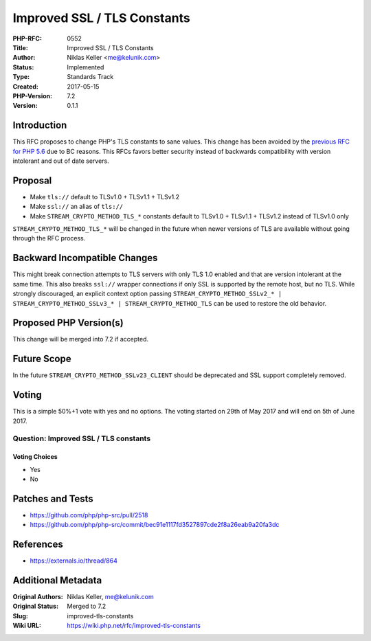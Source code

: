 Improved SSL / TLS Constants
============================

:PHP-RFC: 0552
:Title: Improved SSL / TLS Constants
:Author: Niklas Keller <me@kelunik.com>
:Status: Implemented
:Type: Standards Track
:Created: 2017-05-15
:PHP-Version: 7.2
:Version: 0.1.1

Introduction
------------

This RFC proposes to change PHP's TLS constants to sane values. This
change has been avoided by the `previous RFC for PHP
5.6 <https://wiki.php.net/rfc/improved-tls-defaults>`__ due to BC
reasons. This RFCs favors better security instead of backwards
compatibility with version intolerant and out of date servers.

Proposal
--------

-  Make ``tls://`` default to TLSv1.0 + TLSv1.1 + TLSv1.2
-  Make ``ssl://`` an alias of ``tls://``
-  Make ``STREAM_CRYPTO_METHOD_TLS_*`` constants default to TLSv1.0 +
   TLSv1.1 + TLSv1.2 instead of TLSv1.0 only

``STREAM_CRYPTO_METHOD_TLS_*`` will be changed in the future when newer
versions of TLS are available without going through the RFC process.

Backward Incompatible Changes
-----------------------------

This might break connection attempts to TLS servers with only TLS 1.0
enabled and that are version intolerant at the same time. This also
breaks ``ssl://`` wrapper connections if only SSL is supported by the
remote host, but no TLS. While strongly discouraged, an explicit context
option passing
``STREAM_CRYPTO_METHOD_SSLv2_* | STREAM_CRYPTO_METHOD_SSLv3_* | STREAM_CRYPTO_METHOD_TLS``
can be used to restore the old behavior.

Proposed PHP Version(s)
-----------------------

This change will be merged into 7.2 if accepted.

Future Scope
------------

In the future ``STREAM_CRYPTO_METHOD_SSLv23_CLIENT`` should be
deprecated and SSL support completely removed.

Voting
------

This is a simple 50%+1 vote with yes and no options. The voting started
on 29th of May 2017 and will end on 5th of June 2017.

Question: Improved SSL / TLS constants
~~~~~~~~~~~~~~~~~~~~~~~~~~~~~~~~~~~~~~

Voting Choices
^^^^^^^^^^^^^^

-  Yes
-  No

Patches and Tests
-----------------

-  https://github.com/php/php-src/pull/2518
-  https://github.com/php/php-src/commit/bec91e1117fd3527897cde2f8a26eab9a20fa3dc

References
----------

-  https://externals.io/thread/864

Additional Metadata
-------------------

:Original Authors: Niklas Keller, me@kelunik.com
:Original Status: Merged to 7.2
:Slug: improved-tls-constants
:Wiki URL: https://wiki.php.net/rfc/improved-tls-constants
